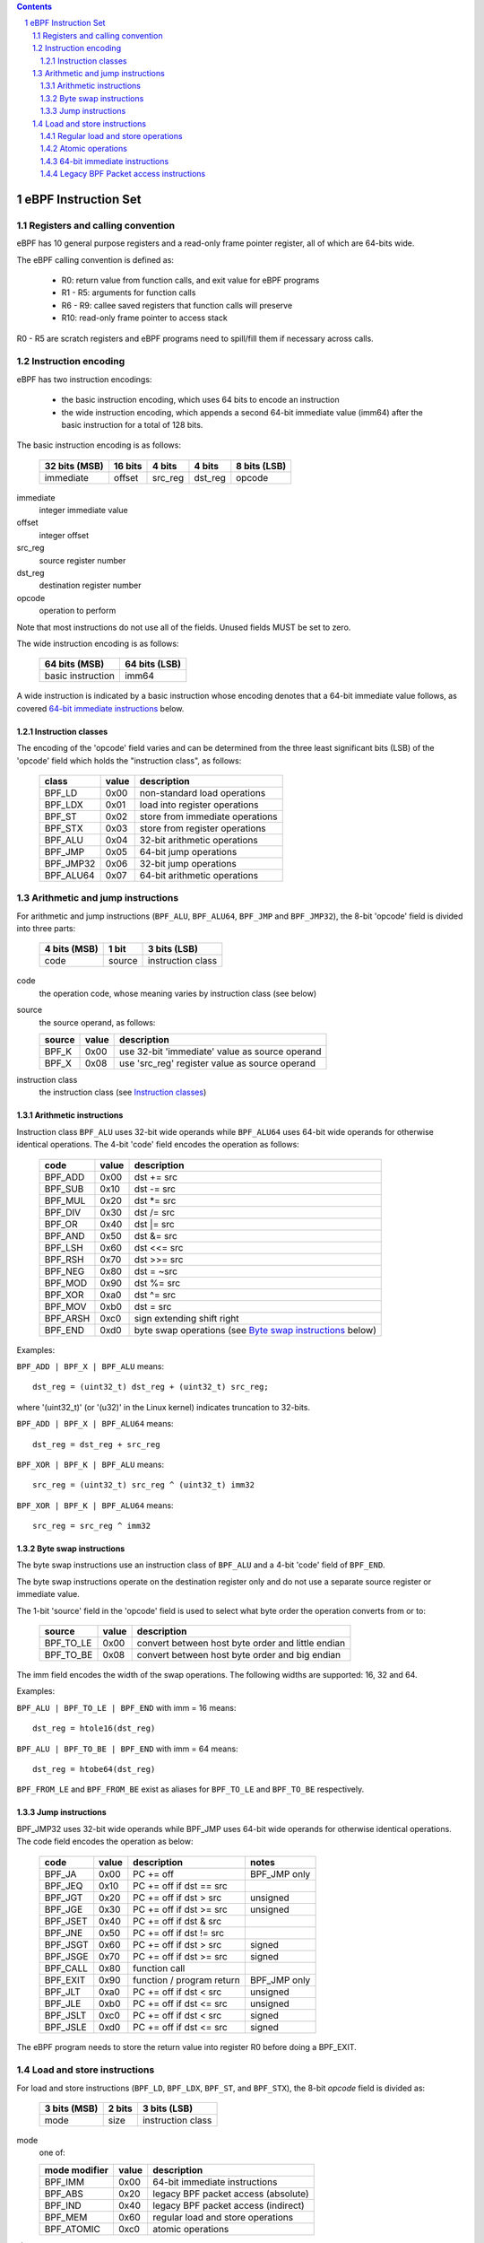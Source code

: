 .. contents::
.. sectnum::

====================
eBPF Instruction Set
====================

Registers and calling convention
================================

eBPF has 10 general purpose registers and a read-only frame pointer register,
all of which are 64-bits wide.

The eBPF calling convention is defined as:

 * R0: return value from function calls, and exit value for eBPF programs
 * R1 - R5: arguments for function calls
 * R6 - R9: callee saved registers that function calls will preserve
 * R10: read-only frame pointer to access stack

R0 - R5 are scratch registers and eBPF programs need to spill/fill them if
necessary across calls.

Instruction encoding
====================

eBPF has two instruction encodings:

 * the basic instruction encoding, which uses 64 bits to encode an instruction
 * the wide instruction encoding, which appends a second 64-bit immediate value
   (imm64) after the basic instruction for a total of 128 bits.

The basic instruction encoding is as follows:

 =============  =======  ===============  ====================  ============
 32 bits (MSB)  16 bits  4 bits           4 bits                8 bits (LSB)
 =============  =======  ===============  ====================  ============
 immediate      offset   src_reg          dst_reg               opcode
 =============  =======  ===============  ====================  ============

immediate
  integer immediate value

offset
  integer offset

src_reg
  source register number

dst_reg
  destination register number

opcode
  operation to perform

Note that most instructions do not use all of the fields.
Unused fields MUST be set to zero.

The wide instruction encoding is as follows:

 =================  =============
 64 bits (MSB)      64 bits (LSB)
 =================  =============
 basic instruction  imm64
 =================  =============

A wide instruction is indicated by a basic instruction whose encoding denotes that
a 64-bit immediate value follows, as covered `64-bit immediate instructions`_ below.

Instruction classes
-------------------

The encoding of the 'opcode' field varies and can be determined from
the three least significant bits (LSB) of the 'opcode' field which holds
the "instruction class", as follows:

  =========  =====  ===============================
  class      value  description
  =========  =====  ===============================
  BPF_LD     0x00   non-standard load operations
  BPF_LDX    0x01   load into register operations
  BPF_ST     0x02   store from immediate operations
  BPF_STX    0x03   store from register operations
  BPF_ALU    0x04   32-bit arithmetic operations
  BPF_JMP    0x05   64-bit jump operations
  BPF_JMP32  0x06   32-bit jump operations
  BPF_ALU64  0x07   64-bit arithmetic operations
  =========  =====  ===============================

Arithmetic and jump instructions
================================

For arithmetic and jump instructions (``BPF_ALU``, ``BPF_ALU64``, ``BPF_JMP`` and
``BPF_JMP32``), the 8-bit 'opcode' field is divided into three parts:

  ==============  ======  =================
  4 bits (MSB)    1 bit   3 bits (LSB)
  ==============  ======  =================
  code            source  instruction class
  ==============  ======  =================

code
  the operation code, whose meaning varies by instruction class (see below)

source
  the source operand, as follows:

  ======  =====  ========================================
  source  value  description
  ======  =====  ========================================
  BPF_K   0x00   use 32-bit 'immediate' value as source operand
  BPF_X   0x08   use 'src_reg' register value as source operand
  ======  =====  ========================================

instruction class
  the instruction class (see `Instruction classes`_)

Arithmetic instructions
-----------------------

Instruction class ``BPF_ALU`` uses 32-bit wide operands while ``BPF_ALU64`` uses 64-bit wide operands for
otherwise identical operations.
The 4-bit 'code' field encodes the operation as follows:

  ========  =====  =================================================
  code      value  description
  ========  =====  =================================================
  BPF_ADD   0x00   dst += src
  BPF_SUB   0x10   dst -= src
  BPF_MUL   0x20   dst \*= src
  BPF_DIV   0x30   dst /= src
  BPF_OR    0x40   dst \|= src
  BPF_AND   0x50   dst &= src
  BPF_LSH   0x60   dst <<= src
  BPF_RSH   0x70   dst >>= src
  BPF_NEG   0x80   dst = ~src
  BPF_MOD   0x90   dst %= src
  BPF_XOR   0xa0   dst ^= src
  BPF_MOV   0xb0   dst = src
  BPF_ARSH  0xc0   sign extending shift right
  BPF_END   0xd0   byte swap operations (see `Byte swap instructions`_ below)
  ========  =====  =================================================

Examples:

``BPF_ADD | BPF_X | BPF_ALU`` means::

  dst_reg = (uint32_t) dst_reg + (uint32_t) src_reg;

where '(uint32_t)' (or '(u32)' in the Linux kernel) indicates truncation to 32-bits.

``BPF_ADD | BPF_X | BPF_ALU64`` means::

  dst_reg = dst_reg + src_reg

``BPF_XOR | BPF_K | BPF_ALU`` means::

  src_reg = (uint32_t) src_reg ^ (uint32_t) imm32

``BPF_XOR | BPF_K | BPF_ALU64`` means::

  src_reg = src_reg ^ imm32


Byte swap instructions
----------------------

The byte swap instructions use an instruction class of ``BPF_ALU`` and a 4-bit
'code' field of ``BPF_END``.

The byte swap instructions operate on the destination register
only and do not use a separate source register or immediate value.

The 1-bit 'source' field in the 'opcode' field is used to select what byte
order the operation converts from or to:

  =========  =====  =================================================
  source     value  description
  =========  =====  =================================================
  BPF_TO_LE  0x00   convert between host byte order and little endian
  BPF_TO_BE  0x08   convert between host byte order and big endian
  =========  =====  =================================================

The imm field encodes the width of the swap operations.  The following widths
are supported: 16, 32 and 64.

Examples:

``BPF_ALU | BPF_TO_LE | BPF_END`` with imm = 16 means::

  dst_reg = htole16(dst_reg)

``BPF_ALU | BPF_TO_BE | BPF_END`` with imm = 64 means::

  dst_reg = htobe64(dst_reg)

``BPF_FROM_LE`` and ``BPF_FROM_BE`` exist as aliases for ``BPF_TO_LE`` and
``BPF_TO_BE`` respectively.


Jump instructions
-----------------

BPF_JMP32 uses 32-bit wide operands while BPF_JMP uses 64-bit wide operands for
otherwise identical operations.
The code field encodes the operation as below:

  ========  =====  =========================  ============
  code      value  description                notes
  ========  =====  =========================  ============
  BPF_JA    0x00   PC += off                  BPF_JMP only
  BPF_JEQ   0x10   PC += off if dst == src
  BPF_JGT   0x20   PC += off if dst > src     unsigned
  BPF_JGE   0x30   PC += off if dst >= src    unsigned
  BPF_JSET  0x40   PC += off if dst & src
  BPF_JNE   0x50   PC += off if dst != src
  BPF_JSGT  0x60   PC += off if dst > src     signed
  BPF_JSGE  0x70   PC += off if dst >= src    signed
  BPF_CALL  0x80   function call
  BPF_EXIT  0x90   function / program return  BPF_JMP only
  BPF_JLT   0xa0   PC += off if dst < src     unsigned
  BPF_JLE   0xb0   PC += off if dst <= src    unsigned
  BPF_JSLT  0xc0   PC += off if dst < src     signed
  BPF_JSLE  0xd0   PC += off if dst <= src    signed
  ========  =====  =========================  ============

The eBPF program needs to store the return value into register R0 before doing a
BPF_EXIT.


Load and store instructions
===========================

For load and store instructions (``BPF_LD``, ``BPF_LDX``, ``BPF_ST``, and ``BPF_STX``), the
8-bit `opcode` field is divided as:

  ============  ======  =================
  3 bits (MSB)  2 bits  3 bits (LSB)
  ============  ======  =================
  mode          size    instruction class
  ============  ======  =================

mode
  one of:

  =============  =====  ====================================
  mode modifier  value  description
  =============  =====  ====================================
  BPF_IMM        0x00   64-bit immediate instructions
  BPF_ABS        0x20   legacy BPF packet access (absolute)
  BPF_IND        0x40   legacy BPF packet access (indirect)
  BPF_MEM        0x60   regular load and store operations
  BPF_ATOMIC     0xc0   atomic operations
  =============  =====  ====================================

size
  one of:

  =============  =====  =====================
  size modifier  value  description
  =============  =====  =====================
  BPF_W          0x00   word        (4 bytes)
  BPF_H          0x08   half word   (2 bytes)
  BPF_B          0x10   byte
  BPF_DW         0x18   double word (8 bytes)
  =============  =====  =====================

instruction class
  the instruction class (see `Instruction classes`_)

Regular load and store operations
---------------------------------

The ``BPF_MEM`` mode modifier is used to encode regular load and store
instructions that transfer data between a register and memory.

``BPF_MEM | <size> | BPF_STX`` means::

  *(size *) (dst_reg + off) = src_reg

``BPF_MEM | <size> | BPF_ST`` means::

  *(size *) (dst_reg + off) = imm32

``BPF_MEM | <size> | BPF_LDX`` means::

  dst_reg = *(size *) (src_reg + off)

Where size is one of: ``BPF_B``, ``BPF_H``, ``BPF_W``, or ``BPF_DW``.

Atomic operations
-----------------

Atomic operations are operations that operate on memory and can not be
interrupted or corrupted by other access to the same memory region
by other eBPF programs or means outside of this specification.

All atomic operations supported by eBPF are encoded as store operations
that use the ``BPF_ATOMIC`` mode modifier as follows:

  * ``BPF_ATOMIC | BPF_W | BPF_STX`` for 32-bit operations
  * ``BPF_ATOMIC | BPF_DW | BPF_STX`` for 64-bit operations
  * 8-bit and 16-bit wide atomic operations are not supported.

The imm field is used to encode the actual atomic operation.
Simple atomic operation use a subset of the values defined to encode
arithmetic operations in the imm field to encode the atomic operation:

  ========  =====  ===========
  imm       value  description
  ========  =====  ===========
  BPF_ADD   0x00   atomic add
  BPF_OR    0x40   atomic or
  BPF_AND   0x50   atomic and
  BPF_XOR   0xa0   atomic xor
  ========  =====  ===========


``BPF_ATOMIC | BPF_W  | BPF_STX`` with imm = BPF_ADD means::

  *(uint32_t *)(dst_reg + off16) += src_reg

``BPF_ATOMIC | BPF_DW | BPF_STX`` with imm = BPF ADD means::

  *(uint64_t *)(dst_reg + off16) += src_reg

``BPF_XADD`` is a deprecated name for ``BPF_ATOMIC | BPF_ADD``.

In addition to the simple atomic operations, there also is a modifier and
two complex atomic operations:

  ===========  ================  ===========================
  imm          value             description
  ===========  ================  ===========================
  BPF_FETCH    0x01              modifier: return old value
  BPF_XCHG     0xe0 | BPF_FETCH  atomic exchange
  BPF_CMPXCHG  0xf0 | BPF_FETCH  atomic compare and exchange
  ===========  ================  ===========================

The ``BPF_FETCH`` modifier is optional for simple atomic operations, and
always set for the complex atomic operations.  If the ``BPF_FETCH`` flag
is set, then the operation also overwrites ``src_reg`` with the value that
was in memory before it was modified.

The ``BPF_XCHG`` operation atomically exchanges ``src_reg`` with the value
addressed by ``dst_reg + off``.

The ``BPF_CMPXCHG`` operation atomically compares the value addressed by
``dst_reg + off`` with ``R0``. If they match, the value addressed by
``dst_reg + off`` is replaced with ``src_reg``. In either case, the
value that was at ``dst_reg + off`` before the operation is zero-extended
and loaded back to ``R0``.

Clang can generate atomic instructions by default when ``-mcpu=v3`` is
enabled. If a lower version for ``-mcpu`` is set, the only atomic instruction
Clang can generate is ``BPF_ADD`` *without* ``BPF_FETCH``. If you need to enable
the atomics features, while keeping a lower ``-mcpu`` version, you can use
``-Xclang -target-feature -Xclang +alu32``.

64-bit immediate instructions
-----------------------------

Instructions with the ``BPF_IMM`` mode modifier use the wide instruction
encoding for an extra imm64 value.

There is currently only one such instruction.

``BPF_LD | BPF_DW | BPF_IMM`` means::

  dst_reg = imm64


Legacy BPF Packet access instructions
-------------------------------------

eBPF has special instructions for access to packet data that have been
carried over from classic BPF to retain the performance of legacy socket
filters running in the eBPF interpreter.

The instructions come in two forms: ``BPF_ABS | <size> | BPF_LD`` and
``BPF_IND | <size> | BPF_LD``.

These instructions are used to access packet data and can only be used when
the program context is a pointer to networking packet.  ``BPF_ABS``
accesses packet data at an absolute offset specified by the immediate data
and ``BPF_IND`` access packet data at an offset that includes the value of
a register in addition to the immediate data.

These instructions have seven implicit operands:

 * Register R6 is an implicit input that must contain pointer to a
   struct sk_buff.
 * Register R0 is an implicit output which contains the data fetched from
   the packet.
 * Registers R1-R5 are scratch registers that are clobbered after a call to
   ``BPF_ABS | BPF_LD`` or ``BPF_IND | BPF_LD`` instructions.

These instructions have an implicit program exit condition as well. When an
eBPF program is trying to access the data beyond the packet boundary, the
program execution will be aborted.

``BPF_ABS | BPF_W | BPF_LD`` means::

  R0 = ntohl(*(uint32_t *) (((struct sk_buff *) R6)->data + imm32))

``BPF_IND | BPF_W | BPF_LD`` means::

  R0 = ntohl(*(uint32_t *) (((struct sk_buff *) R6)->data + src_reg + imm32))
